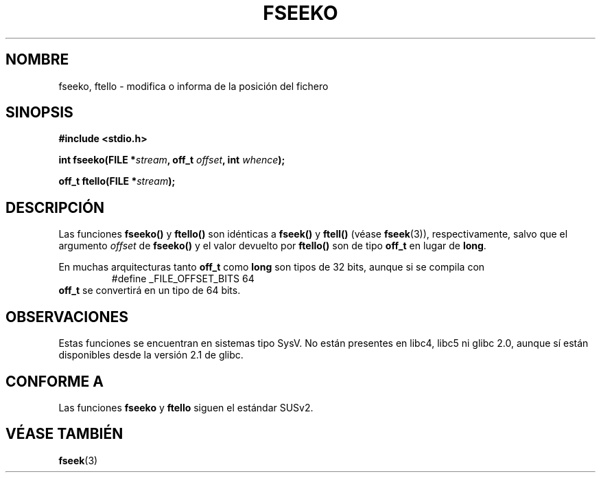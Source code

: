 .\" Copyright 2001 Andries Brouwer <aeb@cwi.nl>.
.\"
.\" Permission is granted to make and distribute verbatim copies of this
.\" manual provided the copyright notice and this permission notice are
.\" preserved on all copies.
.\"
.\" Permission is granted to copy and distribute modified versions of this
.\" manual under the conditions for verbatim copying, provided that the
.\" entire resulting derived work is distributed under the terms of a
.\" permission notice identical to this one
.\" 
.\" Since the Linux kernel and libraries are constantly changing, this
.\" manual page may be incorrect or out-of-date.  The author(s) assume no
.\" responsibility for errors or omissions, or for damages resulting from
.\" the use of the information contained herein.  The author(s) may not
.\" have taken the same level of care in the production of this manual,
.\" which is licensed free of charge, as they might when working
.\" professionally.
.\" 
.\" Formatted or processed versions of this manual, if unaccompanied by
.\" the source, must acknowledge the copyright and authors of this work.
.\"
.\" Traducido por Miguel Pérez Ibars <mpi79470@alu.um.es> el 11-julio-2004
.\"
.TH FSEEKO 3  "5 noviembre 2001" "" "Manual del Programador de Linux"
.SH NOMBRE
fseeko, ftello \- modifica o informa de la posición del fichero
.SH SINOPSIS
.nf
.B #include <stdio.h>
.sp
.BI "int fseeko(FILE *" stream ", off_t " offset ", int " whence );
.sp
.BI "off_t ftello(FILE *" stream );
.BI 
.fi
.SH DESCRIPCIÓN
Las funciones \fBfseeko()\fP y \fBftello()\fP son idénticas a
\fBfseek()\fP y \fBftell()\fP (véase
.BR fseek (3)),
respectivamente, salvo que el argumento \fIoffset\fP de \fBfseeko()\fP
y el valor devuelto por \fBftello()\fP son de tipo \fBoff_t\fP
en lugar de \fBlong\fP.
.LP
En muchas arquitecturas tanto \fBoff_t\fP como \fBlong\fP son tipos de 32 bits,
aunque si se compila con
.RS
.nf
#define _FILE_OFFSET_BITS 64
.fi
.RE
\fBoff_t\fP se convertirá en un tipo de 64 bits.
.SH OBSERVACIONES
Estas funciones se encuentran en sistemas tipo SysV.
No están presentes en libc4, libc5 ni glibc 2.0, aunque sí están disponibles
desde la versión 2.1 de glibc.
.SH "CONFORME A"
Las funciones
.B fseeko
y
.B ftello
siguen el estándar SUSv2.
.SH "VÉASE TAMBIÉN"
.BR fseek (3)
